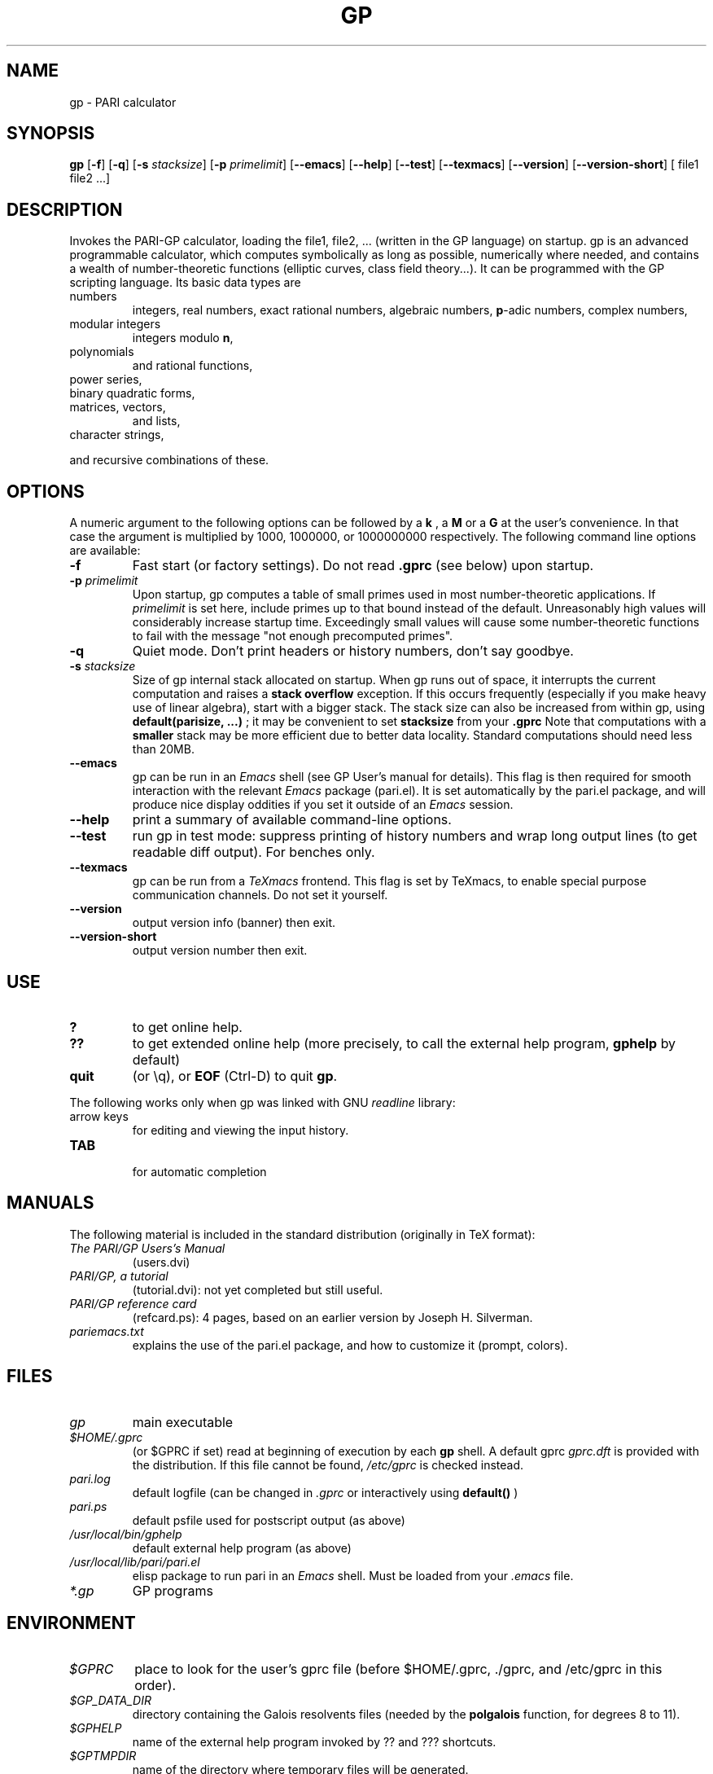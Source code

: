 .TH GP 1 "7 April 2003"
.SH NAME
gp \- PARI calculator
.SH SYNOPSIS
.B gp
.RB [ -f ]
.RB [ -q ]
.RB [ -s
.IR stacksize ]
.RB [ -p
.IR primelimit ]
.RB [ --emacs ]
.RB [ --help ]
.RB [ --test ]
.RB [ --texmacs ]
.RB [ --version ]
.RB [ --version-short ]
[ file1 file2 ...]

.SH DESCRIPTION
Invokes the PARI-GP calculator, loading the file1, file2, ... (written in the
GP language) on startup. gp is an advanced programmable calculator,
which computes symbolically as long as possible, numerically where needed,
and contains a wealth of number-theoretic functions (elliptic curves, class
field theory...). It can be programmed with the GP scripting language. Its
basic data types are
.TP
numbers
integers, real numbers, exact rational numbers, algebraic numbers,
.BR p "-adic numbers,"
complex numbers,
.TP
modular integers
integers modulo
.BR n ,
.TP
polynomials
and rational functions,
.TP
power series,
.TP
binary quadratic forms,
.TP
matrices, vectors,
and lists,
.TP
character strings,
.PP
and recursive combinations of these.

.SH OPTIONS
A numeric argument to the following options can be followed by a 
.B k
, a
.B M
or a
.B G
at the user's convenience. In that case the argument is multiplied by 1000,
1000000, or 1000000000 respectively. The following command line options are
available:
.TP
.B \-f
Fast start (or factory settings). Do not read
.B .gprc
(see below) upon startup.
.TP
.BI \-p " primelimit"
Upon startup, gp computes a table of small primes used in most
number-theoretic applications. If
.I primelimit
is set here, include primes up to that bound instead of the default.
Unreasonably high values will considerably increase startup time. Exceedingly
small values will cause some number-theoretic functions to fail with the
message "not enough precomputed primes".
.TP
.B \-q
Quiet mode. Don't print headers or history numbers, don't say goodbye.
.TP
.BI \-s " stacksize"
Size of gp internal stack allocated on startup. When gp runs out of space, it
interrupts the current computation and raises a 
.BI "stack overflow"
exception. If this occurs frequently (especially if you make heavy use
of linear algebra), start with a bigger stack. The stack size can also be
increased from within gp, using
.B default(parisize, ...)
; it may be convenient to set 
.B stacksize
from your 
.B .gprc
Note that computations with a 
.B smaller
stack may be more efficient due to better data locality. Standard
computations should need less than 20MB.

.TP
.B \--emacs
gp can be run in an
.I Emacs
shell (see GP User's manual for details). This flag is then required for
smooth interaction with the relevant
.I Emacs
package (pari.el). It is set automatically by the pari.el package, and will
produce nice display oddities if you set it outside of an
.I Emacs
session.
.TP
.B \--help
print a summary of available command-line options.
.TP
.B \--test
run gp in test mode: suppress printing of history numbers and wrap long
output lines (to get readable diff output). For benches only.
.TP
.B \--texmacs
gp can be run from a
.I TeXmacs
frontend. This flag is set by TeXmacs, to enable special purpose
communication channels. Do not set it yourself.

.TP
.B \--version
output version info (banner) then exit.

.TP
.B \--version-short
output version number then exit.

.SH USE
.TP
.B ?
to get online help.
.TP
.B ??
to get extended online help (more precisely, to call the external help
program,
.B gphelp
by default)
.TP
.B quit
(or \\q), or
.B EOF
(Ctrl-D) to quit
.BR gp .
.PP
The following works only when gp was linked with GNU
.IR readline
library:
.TP
arrow keys
for editing and viewing the input history.
.TP
.B TAB
 for automatic completion

.SH MANUALS
The following material is included in the standard distribution (originally
in TeX format):
.TP
.I The PARI/GP Users's Manual
(users.dvi)
.TP
.I PARI/GP, a tutorial
(tutorial.dvi): not yet completed but still useful.
.TP
.I PARI/GP reference card
(refcard.ps): 4 pages, based on an earlier version by Joseph H. Silverman.
.TP
.I pariemacs.txt
explains the use of the pari.el package, and how to customize it (prompt,
colors).

.SH FILES
.TP
.I gp
main executable
.TP
.I $HOME/.gprc
(or $GPRC if set) read at beginning of execution by each
.B gp
shell. A default gprc
.I gprc.dft
is provided with the distribution. If this file cannot be found,
.I /etc/gprc
is checked instead.
.TP
.I pari.log
default logfile (can be changed in
.I .gprc
or interactively using
.B default()
)
.TP
.I pari.ps
default psfile used for postscript output (as above)
.TP
.I /usr/local/bin/gphelp
default external help program (as above)
.TP
.I /usr/local/lib/pari/pari.el
elisp package to run pari in an
.I Emacs
shell. Must be loaded from your
.I .emacs
file.
.TP
.I *.gp
GP programs

.SH ENVIRONMENT
.TP
.I $GPRC
place to look for the user's gprc file (before $HOME/.gprc, ./gprc, and
/etc/gprc in this order).

.TP
.I $GP_DATA_DIR
directory containing the Galois resolvents files (needed by the
.B polgalois
function, for degrees 8 to 11).

.TP
.I $GPHELP
name of the external help program invoked by ?? and ??? shortcuts.

.TP
.I $GPTMPDIR
name of the directory where temporary files will be generated.

.SH PRIMARY FTP SITE
The most recent distributions can be found at
.RS
.I ftp://megrez.math.u-bordeaux.fr/pub/pari
.RE

Tips, development info, nice icons and bad jokes can be found at
PARI home page, set up by Gerhard Niklasch at
.RS
.I http://www.parigp-home.de/
.RE

.SH MAILING LISTS
There are three mailing lists devoted to the PARI/GP package (run courtesy
of Dan Bernstein), and most feedback should be directed to those. They are:

.PP
-
.B pari-announce
(moderated): for us to announce major version changes.
.PP
-
.B pari-dev:
for everything related to the development of PARI, including
suggestions, technical questions, bug reports or patch submissions.

.PP
-
.B pari-users:
for everything else.

To subscribe, send empty messages respectively to

.PP
   pari-announce-subscribe@list.cr.yp.to
.PP
   pari-users-subscribe@list.cr.yp.to
.PP
   pari-dev-subscribe@list.cr.yp.to

.SH BUG REPORTS
If you find a bug, you should report it. First make sure that it really
is a bug and that it appears in recent versions of the package.
Then you can actually mail your bug report (make it short
and easily reproducible if possible), including the header
.B gp
displays on startup, to the
.IR pari-dev
mailing list (preferably) or to
.IR pari@math.u-bordeaux.fr .
Fixes are welcome too !

.SH TRIVIA
Despite the leading G, GP has nothing to do with GNU. The first version was
originally called GPC, for Great Programmable Calculator. For some reason,
the trailing C was eventually dropped.

PARI has nothing to do with the French capital. The name is a pun about the
project's early stages when the authors started to implement a library for
"Pascal ARIthmetic" in the PASCAL programming language (they quickly
switched to C).

For the benefit of non-native French speakers, here's a slightly expanded
explanation:
.B Blaise Pascal
(1623-1662) was a famous French mathematician and philosopher who was one
of the founders of probability and devised one of the first "arithmetic
machines". He once proposed the following "proof" of the existence of God
for the unbelievers: whether He exists or not I lose nothing by believing
in Him, whereas if He does and I misbehave... This is the so-called "pari
de Pascal" (Pascal's bet).

Note that PARI also means "fairy" in Persian.

.SH AUTHORS
PARI was originally written by Christian Batut, Dominique Bernardi, Henri
Cohen, and Michel Olivier in Laboratoire A2X (Universite Bordeaux I, France),
and was maintained by Henri Cohen up to version 1.39.15, and by Karim Belabas
since then.

A great number of people have contributed to the successive improvements
which eventually resulted in the present version. See the AUTHORS file in
the distribution.

.SH SEE ALSO
.IR dvips (1),
.IR emacs (1),
.IR gap (1),
.IR ghostview (1),
.IR gphelp (1),
.IR maple (1),
.IR perl (1),
.IR readline (3),
.IR tex (1),
.IR texmacs (1),
.IR xdvi(1)

.SH COPYING

This program is free software; you can redistribute it and/or modify it under
the terms of the GNU General Public License as published by the Free Software
Foundation.

This program is distributed in the hope that it will be useful, but WITHOUT
ANY WARRANTY; without even the implied warranty of MERCHANTABILITY or FITNESS
FOR A PARTICULAR PURPOSE. See the GNU General Public License for more details.

You should have received a copy of the GNU General Public License along with
this program; if not, write to the Free Software Foundation, Inc., 675 Mass
Ave, Cambridge, MA 02139, USA.
